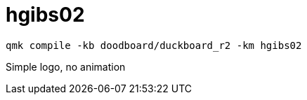 = hgibs02

[,bash]
----
qmk compile -kb doodboard/duckboard_r2 -km hgibs02
----

Simple logo, no animation
